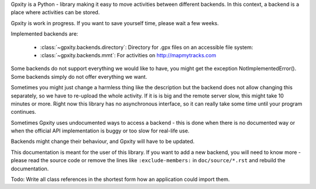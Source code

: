 Gpxity is a Python - library making it easy to move activities between different backends.
In this context, a backend is a place where activities can be stored.

Gpxity is work in progress. If you want to save yourself time, please wait
a few weeks.

Implemented backends are:

  * :class:`~gpxity.backends.directory`: Directory for .gpx files on an accessible file system:
  * :class:`~gpxity.backends.mmt`: For activities on http://mapmytracks.com

Some backends do not support everything we would like to have, you might get the
exception NotImplementedError(). Some backends simply do not offer everything we
want.

Sometimes you might just change a harmless thing like the description but
the backend does not allow changing this separately, so we have to re-upload
the whole activity. If it is is big and the remote server slow, this might
take 10 minutes or more. Right now this library has no asynchronous interface,
so it can really take some time until your program continues.

Sometimes Gpxity uses undocumented ways to access a backend - this is done
when there is no documented way or when the official API implementation is
buggy or too slow for real-life use.

Backends might change their behaviour, and Gpxity will have to be updated.

This documentation is meant for the user of this library. If you want to add
a new backend, you will need to know more - please read the source code or
remove the lines like :literal:`:exclude-members:` in :literal:`doc/source/*.rst` and
rebuild the documentation.

Todo: Write all class references in the shortest form how an application could
import them.
